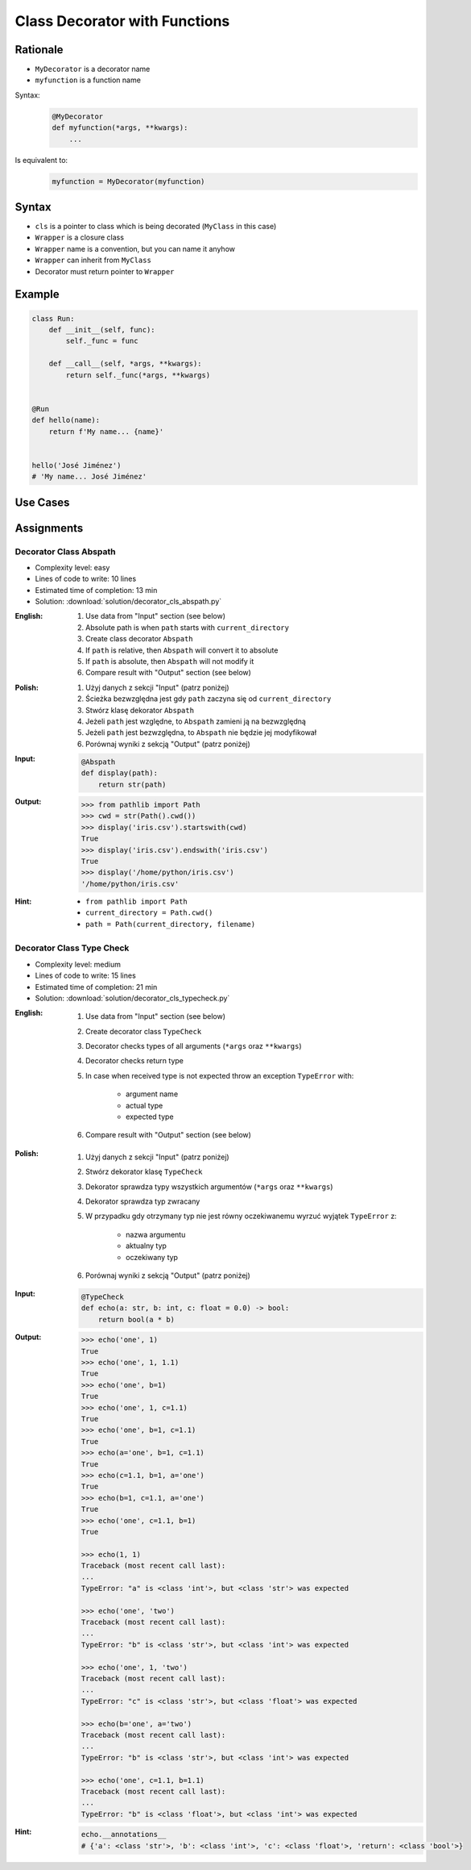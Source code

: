 ******************************
Class Decorator with Functions
******************************


Rationale
=========
* ``MyDecorator`` is a decorator name
* ``myfunction`` is a function name

Syntax:
    .. code-block:: python

        @MyDecorator
        def myfunction(*args, **kwargs):
            ...

Is equivalent to:
    .. code-block:: python

        myfunction = MyDecorator(myfunction)


Syntax
======
* ``cls`` is a pointer to class which is being decorated (``MyClass`` in this case)
* ``Wrapper`` is a closure class
* ``Wrapper`` name is a convention, but you can name it anyhow
* ``Wrapper`` can inherit from ``MyClass``
* Decorator must return pointer to ``Wrapper``

.. code-block:: python
    :caption: Definition

    class MyDecorator:
        def __init__(self, func):
            self._func = func

        def __call__(self, *args, **kwargs):
            return self._func(*args, **kwargs)

.. code-block:: python
    :caption: Decoration

    @MyDecorator
    def myfunction():
        ...

.. code-block:: python
    :caption: Usage

    myfunction()


Example
=======
.. code-block:: python

    class Run:
        def __init__(self, func):
            self._func = func

        def __call__(self, *args, **kwargs):
            return self._func(*args, **kwargs)


    @Run
    def hello(name):
        return f'My name... {name}'


    hello('José Jiménez')
    # 'My name... José Jiménez'


Use Cases
=========
.. code-block:: python
    :caption: Login Check

    class User:
        def __init__(self):
            self.is_authenticated = False

        def login(self, username, password):
            self.is_authenticated = True


    class LoginCheck:
        def __init__(self, func):
            self._func = func

        def __call__(self, *args, **kwargs):
            if user.is_authenticated:
                return self._func(*args, **kwargs)
            else:
                print('Permission Denied')


    @LoginCheck
    def edit_profile():
        print('Editing profile...')


    user = User()

    edit_profile()
    # Permission Denied

    user.login('admin', 'MyVoiceIsMyPassword')

    edit_profile()
    # Editing profile...

.. code-block:: python
    :caption: Dict Cache

    class Cache(dict):
        def __init__(self, func):
            self._func = func

        def __call__(self, *args):
            return self[args]

        def __missing__(self, key):
            self[key] = self._func(*key)
            return self[key]


    @Cache
    def myfunction(a, b):
        return a * b


    myfunction(2, 4)           # 8         # Computed
    myfunction('hi', 3)        # 'hihihi'  # Computed
    myfunction('ha', 3)        # 'hahaha'  # Computed

    myfunction('ha', 3)        # 'hahaha'  # Fetched from cache
    myfunction('hi', 3)        # 'hihihi'  # Fetched from cache
    myfunction(2, 4)           # 8         # Fetched from cache
    myfunction(4, 2)           # 8         # Computed


    myfunction
    # {
    #   (2, 4): 8,
    #   ('hi ', 3): 'hihihi',
    #   ('ha', 3): 'hahaha',
    #   (4, 2): 8,
    # }


Assignments
===========

Decorator Class Abspath
-----------------------
* Complexity level: easy
* Lines of code to write: 10 lines
* Estimated time of completion: 13 min
* Solution: :download:`solution/decorator_cls_abspath.py`

:English:
    #. Use data from "Input" section (see below)
    #. Absolute path is when ``path`` starts with ``current_directory``
    #. Create class decorator ``Abspath``
    #. If ``path`` is relative, then ``Abspath`` will convert it to absolute
    #. If ``path`` is absolute, then ``Abspath`` will not modify it
    #. Compare result with "Output" section (see below)

:Polish:
    #. Użyj danych z sekcji "Input" (patrz poniżej)
    #. Ścieżka bezwzględna jest gdy ``path`` zaczyna się od ``current_directory``
    #. Stwórz klasę dekorator ``Abspath``
    #. Jeżeli ``path`` jest względne, to ``Abspath`` zamieni ją na bezwzględną
    #. Jeżeli ``path`` jest bezwzględna, to ``Abspath`` nie będzie jej modyfikował
    #. Porównaj wyniki z sekcją "Output" (patrz poniżej)

:Input:
    .. code-block:: python

        @Abspath
        def display(path):
            return str(path)

:Output:
    .. code-block:: text

        >>> from pathlib import Path
        >>> cwd = str(Path().cwd())
        >>> display('iris.csv').startswith(cwd)
        True
        >>> display('iris.csv').endswith('iris.csv')
        True
        >>> display('/home/python/iris.csv')
        '/home/python/iris.csv'

:Hint:
    * ``from pathlib import Path``
    * ``current_directory = Path.cwd()``
    * ``path = Path(current_directory, filename)``

Decorator Class Type Check
--------------------------
* Complexity level: medium
* Lines of code to write: 15 lines
* Estimated time of completion: 21 min
* Solution: :download:`solution/decorator_cls_typecheck.py`

:English:
    #. Use data from "Input" section (see below)
    #. Create decorator class ``TypeCheck``
    #. Decorator checks types of all arguments (``*args`` oraz ``**kwargs``)
    #. Decorator checks return type
    #. In case when received type is not expected throw an exception ``TypeError`` with:

        * argument name
        * actual type
        * expected type

    #. Compare result with "Output" section (see below)

:Polish:
    #. Użyj danych z sekcji "Input" (patrz poniżej)
    #. Stwórz dekorator klasę ``TypeCheck``
    #. Dekorator sprawdza typy wszystkich argumentów (``*args`` oraz ``**kwargs``)
    #. Dekorator sprawdza typ zwracany
    #. W przypadku gdy otrzymany typ nie jest równy oczekiwanemu wyrzuć wyjątek ``TypeError`` z:

        * nazwa argumentu
        * aktualny typ
        * oczekiwany typ

    #. Porównaj wyniki z sekcją "Output" (patrz poniżej)

:Input:
    .. code-block:: python

        @TypeCheck
        def echo(a: str, b: int, c: float = 0.0) -> bool:
            return bool(a * b)

:Output:
    .. code-block:: text

        >>> echo('one', 1)
        True
        >>> echo('one', 1, 1.1)
        True
        >>> echo('one', b=1)
        True
        >>> echo('one', 1, c=1.1)
        True
        >>> echo('one', b=1, c=1.1)
        True
        >>> echo(a='one', b=1, c=1.1)
        True
        >>> echo(c=1.1, b=1, a='one')
        True
        >>> echo(b=1, c=1.1, a='one')
        True
        >>> echo('one', c=1.1, b=1)
        True

        >>> echo(1, 1)
        Traceback (most recent call last):
        ...
        TypeError: "a" is <class 'int'>, but <class 'str'> was expected

        >>> echo('one', 'two')
        Traceback (most recent call last):
        ...
        TypeError: "b" is <class 'str'>, but <class 'int'> was expected

        >>> echo('one', 1, 'two')
        Traceback (most recent call last):
        ...
        TypeError: "c" is <class 'str'>, but <class 'float'> was expected

        >>> echo(b='one', a='two')
        Traceback (most recent call last):
        ...
        TypeError: "b" is <class 'str'>, but <class 'int'> was expected

        >>> echo('one', c=1.1, b=1.1)
        Traceback (most recent call last):
        ...
        TypeError: "b" is <class 'float'>, but <class 'int'> was expected

:Hint:
    .. code-block:: python

        echo.__annotations__
        # {'a': <class 'str'>, 'b': <class 'int'>, 'c': <class 'float'>, 'return': <class 'bool'>}
